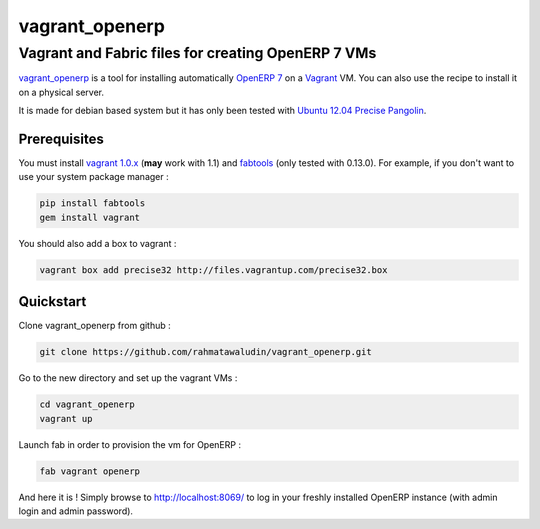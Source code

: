 ===============
vagrant_openerp
===============

---------------------------------------------------
Vagrant and Fabric files for creating OpenERP 7 VMs
---------------------------------------------------

`vagrant_openerp <https://github.com/arthru/vagrant_openerp>`_ is a tool for installing automatically `OpenERP 7 <https://www.openerp.com>`_ on a `Vagrant <http://www.vagrantup.com/>`_ VM. You can also use the recipe to install it on a physical server.

It is made for debian based system but it has only been tested with `Ubuntu 12.04 Precise Pangolin <http://releases.ubuntu.com/precise/>`_.

Prerequisites
=============

You must install `vagrant 1.0.x <http://rubygems.org/gems/vagrant/versions/1.0.7>`_ (**may** work with 1.1) and `fabtools <https://pypi.python.org/pypi/fabtools>`_ (only tested with 0.13.0).  For example, if you don't want to use your system package manager :

.. code-block:: sh

    pip install fabtools
    gem install vagrant

You should also add a box to vagrant :

.. code-block:: sh

    vagrant box add precise32 http://files.vagrantup.com/precise32.box

Quickstart
==========

Clone vagrant_openerp from github :

.. code-block:: sh

    git clone https://github.com/rahmatawaludin/vagrant_openerp.git

Go to the new directory and set up the vagrant VMs :

.. code-block:: sh

    cd vagrant_openerp 
    vagrant up

Launch fab in order to provision the vm for OpenERP :

.. code-block:: sh

    fab vagrant openerp

And here it is ! Simply browse to `http://localhost:8069/ <http://localhost:8069/>`_ to log in your freshly installed OpenERP instance (with admin login and admin password).

